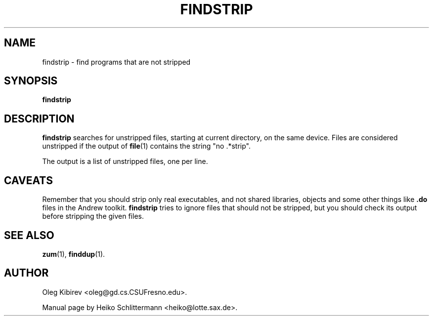 .TH FINDSTRIP 1 "April 16, 2001"
.SH NAME
findstrip \- find programs that are not stripped
.SH SYNOPSIS
.B findstrip
.SH DESCRIPTION
.B findstrip
searches for unstripped files, starting at current directory, on the same device.
Files are considered unstripped if the output of
.BR file (1)
contains the string "no .*strip".
.PP
The output is a list of unstripped files, one per line.
.SH CAVEATS
Remember that you should strip only real executables, and not shared
libraries, objects and some other things like \fB.do\fR files in the Andrew
toolkit.
\fBfindstrip\fR tries to ignore files that should not be stripped, but
you should check its output before stripping the given files.
.SH "SEE ALSO"
.BR zum (1),
.BR finddup (1).
.SH AUTHOR
Oleg Kibirev <oleg@gd.cs.CSUFresno.edu>.
.PP
Manual page by Heiko Schlittermann <heiko@lotte.sax.de>.
